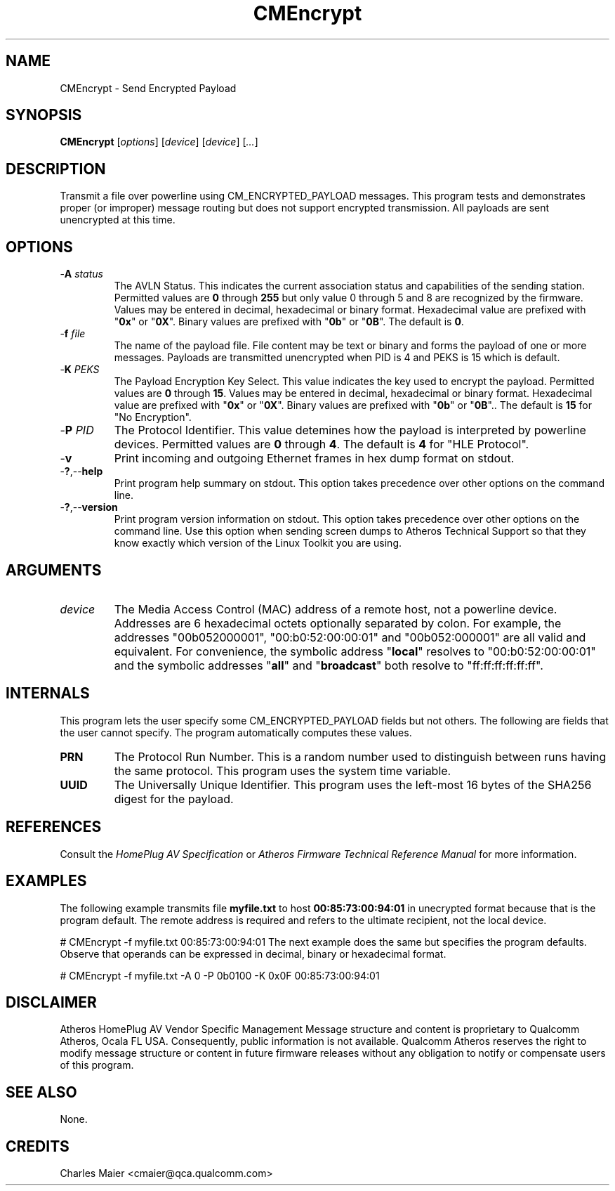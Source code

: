 .TH CMEncrypt 1 "April 2013" "open-plc-utils-0.0.2" "Qualcomm Atheros Open Powerline Toolkit"

.SH NAME
CMEncrypt - Send Encrypted Payload

.SH SYNOPSIS
.BR CMEncrypt
.RI [ options ] 
.RI [ device ] 
.RI [ device ] 
.RI [ ... ]

.SH DESCRIPTION
Transmit a file over powerline using CM_ENCRYPTED_PAYLOAD messages.
This program tests and demonstrates proper (or improper) message routing but does not support encrypted transmission.
All payloads are sent unencrypted at this time.

.SH OPTIONS

.TP
-\fBA\fI status\fR
The AVLN Status.
This indicates the current association status and capabilities of the sending station.
Permitted values are \fB0\fR through \fB255\fR but only value 0 through 5 and 8 are recognized by the firmware.
Values may be entered in decimal, hexadecimal or binary format.
Hexadecimal value are prefixed with "\fB0x\fR" or "\fB0X\fR".
Binary values are prefixed with "\fB0b\fR" or "\fB0B\fR".
The default is \fB0\fR.

.TP
-\fBf\fI file\fR
The name of the payload file.
File content may be text or binary and forms the payload of one or more messages.
Payloads are transmitted unencrypted when PID is 4 and PEKS is 15 which is default.

.TP
-\fBK \fIPEKS\fR
The Payload Encryption Key Select.
This value indicates the key used to encrypt the payload.
Permitted values are \fB0\fR through \fB15\fR.
Values may be entered in decimal, hexadecimal or binary format.
Hexadecimal value are prefixed with "\fB0x\fR" or "\fB0X\fR".
Binary values are prefixed with "\fB0b\fR" or "\fB0B\fR"..
The default is \fB15\fR for "No Encryption".

.TP
-\fBP \fIPID\fR
The Protocol Identifier.
This value detemines how the payload is interpreted by powerline devices.
Permitted values are \fB0\fR through \fB4\fR.
The default is \fB4\fR for "HLE Protocol".

.TP
-\fBv\fR
Print incoming and outgoing Ethernet frames in hex dump format on stdout.

.TP
.RB - ? ,-- help
Print program help summary on stdout.
This option takes precedence over other options on the command line.

.TP
.RB - ? ,-- version
Print program version information on stdout.
This option takes precedence over other options on the command line.
Use this option when sending screen dumps to Atheros Technical Support so that they know exactly which version of the Linux Toolkit you are using.

.SH ARGUMENTS

.TP
\fIdevice\fR
The Media Access Control (MAC) address of a remote host, not a powerline device.
Addresses are 6 hexadecimal octets optionally separated by colon.
For example, the addresses "00b052000001", "00:b0:52:00:00:01" and "00b052:000001" are all valid and equivalent.
For convenience, the symbolic address "\fBlocal\fR" resolves to "00:b0:52:00:00:01" and the symbolic addresses "\fBall\fR" and "\fBbroadcast\fR" both resolve to "ff:ff:ff:ff:ff:ff".

.SH INTERNALS
This program lets the user specify some CM_ENCRYPTED_PAYLOAD fields but not others.
The following are fields that the user cannot specify.
The program automatically computes these values.

.TP
.BR PRN
The Protocol Run Number.
This is a random number used to distinguish between runs having the same protocol.
This program uses the system time variable.

.TP
.BR UUID
The Universally Unique Identifier.
This program uses the left-most 16 bytes of the SHA256 digest for the payload.

.SH REFERENCES
Consult the \fIHomePlug AV Specification\fR or \fIAtheros Firmware Technical Reference Manual\fR for more information.

.SH EXAMPLES
The following example transmits file \fBmyfile.txt\fR to host \fB00:85:73:00:94:01\fR in unecrypted format because that is the program default.
The remote address is required and refers to the ultimate recipient, not the local device.

.PP
   # CMEncrypt -f myfile.txt 00:85:73:00:94:01
The next example does the same but specifies the program defaults.
Observe that operands can be expressed in decimal, binary or hexadecimal format.

.PP
   # CMEncrypt -f myfile.txt -A 0 -P 0b0100 -K 0x0F 00:85:73:00:94:01

.SH DISCLAIMER
Atheros HomePlug AV Vendor Specific Management Message structure and content is proprietary to Qualcomm Atheros, Ocala FL USA.
Consequently, public information is not available.
Qualcomm Atheros reserves the right to modify message structure or content in future firmware releases without any obligation to notify or compensate users of this program.

.SH SEE ALSO
None.

.SH CREDITS
 Charles Maier <cmaier@qca.qualcomm.com>

